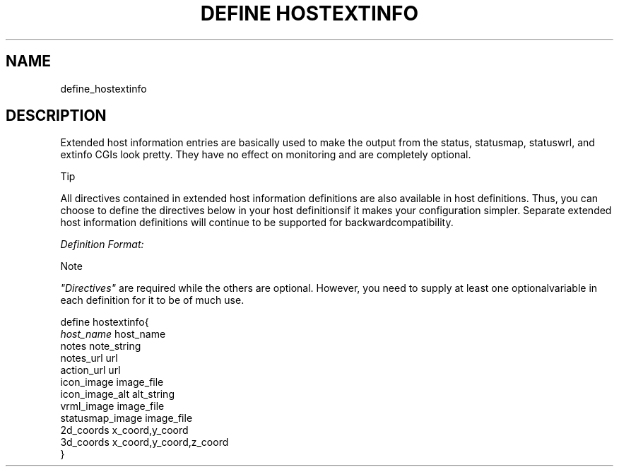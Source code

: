 .\"     Title: define hostextinfo
.\"    Author: 
.\" Generator: DocBook XSL Stylesheets v1.73.2 <http://docbook.sf.net/>
.\"      Date: 2011.08.24
.\"    Manual: 
      
.\"    Source: Icinga 1.5
.\"
.TH "DEFINE HOSTEXTINFO" "8" "2011.08.24" "Icinga 1.5" ""
.\" disable hyphenation
.nh
.\" disable justification (adjust text to left margin only)
.ad l
.SH "NAME"
define_hostextinfo
.SH "DESCRIPTION"
.PP
Extended host information entries are basically used to make the output from the status, statusmap, statuswrl, and extinfo CGIs look pretty\&. They have no effect on monitoring and are completely optional\&.
.sp
.it 1 an-trap
.nr an-no-space-flag 1
.nr an-break-flag 1
.br
Tip
.PP
All directives contained in extended host information definitions are also available in host definitions\&. Thus, you can choose to define the directives below in your host definitionsif it makes your configuration simpler\&. Separate extended host information definitions will continue to be supported for backwardcompatibility\&.
.PP
\fIDefinition Format:\fR
.sp
.it 1 an-trap
.nr an-no-space-flag 1
.nr an-break-flag 1
.br
Note
.PP
\fI"Directives"\fR
are required while the others are optional\&. However, you need to supply at least one optionalvariable in each definition for it to be of much use\&.


   define hostextinfo{    
      \fIhost_name\fR                         host_name
      notes                             note_string
      notes_url                         url
      action_url                        url
      icon_image                        image_file
      icon_image_alt                    alt_string
      vrml_image                        image_file
      statusmap_image                   image_file
      2d_coords                         x_coord,y_coord
      3d_coords                         x_coord,y_coord,z_coord
   }    
    